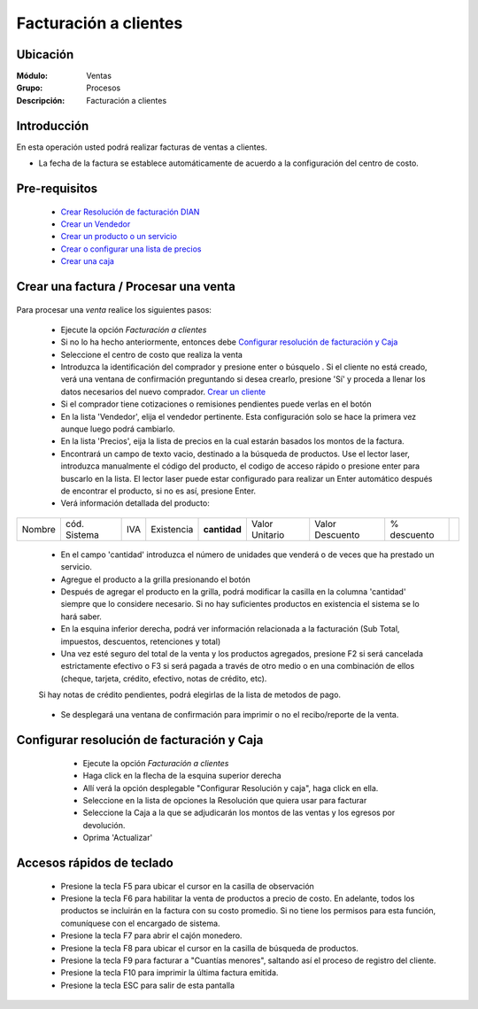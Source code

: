 ======================
Facturación a clientes
======================

Ubicación
=========

:Módulo:
  Ventas

:Grupo:
 Procesos

:Descripción:
 Facturación a clientes


Introducción
============

En esta operación usted podrá realizar facturas de ventas a clientes.

- La fecha de la factura se establece automáticamente de acuerdo a la configuración del centro de costo.



Pre-requisitos
==============

	- `Crear Resolución de facturación DIAN <../../generalidades/act_resoluciones.html#crear-una-resolucion-de-facturacion>`_
	- `Crear un Vendedor <../../generalidades/act_vendedores.html#crear-un-vendedor>`_
	- `Crear un producto o un servicio <../../../inventario/generalidades/act_maestroinsumos.html#productos-servicios>`_
	- `Crear o configurar una lista de precios <../../generalidades/frm_listas_precios_post.html#crear-una-lista-de-precios>`_
	- `Crear una caja <../../../tesoreria/generalidades/act_cajas.html#crear-caja-general>`_

  

Crear una factura / Procesar una venta
======================================

   .. figure:: images/1.png
 	:align: center

Para procesar una *venta* realice los siguientes pasos:

	- Ejecute la opción *Facturación a clientes*
	- Si no lo ha hecho anteriormente, entonces debe `Configurar resolución de facturación y Caja`_
	- Seleccione el centro de costo que realiza la venta
	- Introduzca la identificación del comprador y presione enter o búsquelo |buscar.bmp|. Si el cliente no está creado, verá una ventana de confirmación preguntando si desea crearlo, presione 'Sí' y proceda a llenar los datos necesarios del nuevo comprador. `Crear un cliente <../../generalidades/act_clientes_pos.html#crear-un-cliente>`_
	- Si el comprador tiene cotizaciones o remisiones pendientes puede verlas en el botón |buscar.bmp|
	- En la lista 'Vendedor', elija el vendedor pertinente. Esta configuración solo se hace la primera vez aunque luego podrá cambiarlo.
	- En la lista 'Precios', eija la lista de precios en la cual estarán basados los montos de la factura.
	- Encontrará un campo de texto vacio, destinado a la búsqueda de productos. Use el lector laser, introduzca manualmente el código del producto, el codigo de acceso rápido o presione enter para buscarlo en la lista. El lector laser puede estar configurado para realizar un Enter automático después de encontrar el producto, si no es así, presione Enter.
	- Verá información detallada del producto:

+--------+--------------+-----+------------+------------+--------------+---------------+-----------+----------+
| Nombre | cód. Sistema | IVA | Existencia |**cantidad**|Valor Unitario|Valor Descuento|% descuento||plus.bmp||
+--------+--------------+-----+------------+------------+--------------+---------------+-----------+----------+

    - En el campo 'cantidad' introduzca el número de unidades que venderá o de veces que ha prestado un servicio.
    - Agregue el producto a la grilla presionando el botón |plus.bmp|
    - Después de agregar el producto en la grilla, podrá modificar la casilla en la columna 'cantidad' siempre que lo considere necesario. Si no hay suficientes productos en existencia el sistema se lo hará saber.
    - En la esquina inferior derecha, podrá ver información relacionada a la facturación (Sub Total, impuestos, descuentos, retenciones y total)
    - Una vez esté seguro del total de la venta y los productos agregados, presione F2 si será cancelada estrictamente efectivo o F3 si será pagada a través de otro medio o en una combinación de ellos (cheque, tarjeta, crédito, efectivo, notas de crédito, etc).
    Si hay notas de crédito pendientes, podrá elegirlas de la lista de metodos de pago.


		.. figure:: images/3.png
 		  :align: center

    - Se desplegará una ventana de confirmación para imprimir o no el recibo/reporte de la venta.



Configurar resolución de facturación y Caja
===========================================

	- Ejecute la opción *Facturación a clientes*
	- Haga click en la flecha de la esquina superior derecha
	- Allí verá la opción desplegable "Configurar Resolución y caja", haga click en ella.
	- Seleccione en la lista de opciones la Resolución que quiera usar para facturar
	- Seleccione la Caja a la que se adjudicarán los montos de las ventas y los egresos por devolución.
	- Oprima 'Actualizar' |save.bmp|

   .. figure:: images/2.png
 	:align: center


Accesos rápidos de teclado
==========================

	- |F5.png|  Presione la tecla F5 para ubicar el cursor en la casilla de observación
	- |F6.png| Presione la tecla F6 para habilitar la venta de productos a precio de costo. En adelante, todos los productos se incluirán en la factura con su costo promedio. Si no tiene los permisos para esta función, comuníquese con el encargado de sistema.
	- |F7.png| Presione la tecla F7 para abrir el cajón monedero.
	- |F8.png| Presione la tecla F8 para ubicar el cursor en la casilla de búsqueda de productos.
	- |F9.png| Presione la tecla F9 para facturar a "Cuantías menores", saltando así el proceso de registro del cliente.
	- |F10.png| Presione la tecla F10 para imprimir la última factura emitida.
	- |ESC.png| Presione la tecla ESC para salir de esta pantalla





.. |F5.png| image:: /_images/generales/F5.png
.. |F6.png| image:: /_images/generales/F6.png
.. |F7.png| image:: /_images/generales/F7.png
.. |F8.png| image:: /_images/generales/F8.png
.. |F9.png| image:: /_images/generales/F9.png
.. |F10.png| image:: /_images/generales/F10.png
.. |ESC.png| image:: /_images/generales/ESC.png



.. |pdf_logo.gif| image:: /_images/generales/pdf_logo.gif
.. |excel.bmp| image:: /_images/generales/excel.bmp
.. |codbar.png| image:: /_images/generales/codbar.png
.. |printer_q.bmp| image:: /_images/generales/printer_q.bmp
.. |calendaricon.gif| image:: /_images/generales/calendaricon.gif
.. |gear.bmp| image:: /_images/generales/gear.bmp
.. |openfolder.bmp| image:: /_images/generales/openfold.bmp
.. |library_listview.bmp| image:: /_images/generales/library_listview.png
.. |plus.bmp| image:: /_images/generales/plus.bmp
.. |wzedit.bmp| image:: /_images/generales/wzedit.bmp
.. |buscar.bmp| image:: /_images/generales/buscar.bmp
.. |delete.bmp| image:: /_images/generales/delete.bmp
.. |btn_ok.bmp| image:: /_images/generales/btn_ok.bmp
.. |refresh.bmp| image:: /_images/generales/refresh.bmp
.. |descartar.bmp| image:: /_images/generales/descartar.bmp
.. |save.bmp| image:: /_images/generales/save.bmp
.. |wznew.bmp| image:: /_images/generales/wznew.bmp
